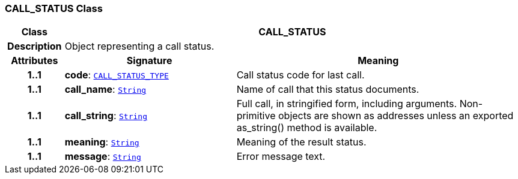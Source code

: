 === CALL_STATUS Class

[cols="^1,3,5"]
|===
h|*Class*
2+^h|*CALL_STATUS*

h|*Description*
2+a|Object representing a call status.

h|*Attributes*
^h|*Signature*
^h|*Meaning*

h|*1..1*
|*code*: `<<_call_status_type_enumeration,CALL_STATUS_TYPE>>`
a|Call status code for last call.

h|*1..1*
|*call_name*: `link:/releases/BASE/{base_release}/foundation_types.html#_string_class[String^]`
a|Name of call that this status documents.

h|*1..1*
|*call_string*: `link:/releases/BASE/{base_release}/foundation_types.html#_string_class[String^]`
a|Full call, in stringified form, including arguments. Non-primitive objects are shown as addresses unless an exported as_string() method is available.

h|*1..1*
|*meaning*: `link:/releases/BASE/{base_release}/foundation_types.html#_string_class[String^]`
a|Meaning of the result status.

h|*1..1*
|*message*: `link:/releases/BASE/{base_release}/foundation_types.html#_string_class[String^]`
a|Error message text.
|===
